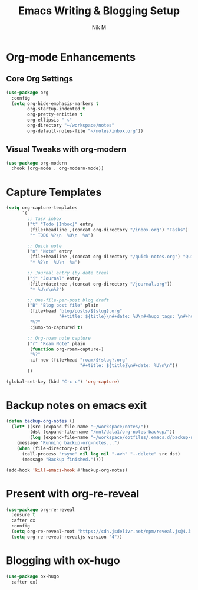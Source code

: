 #+TITLE: Emacs Writing & Blogging Setup
#+AUTHOR: Nik M
#+PROPERTY: header-args :tangle 04-writing.el :results silent

* Org-mode Enhancements

** Core Org Settings

#+BEGIN_SRC emacs-lisp
(use-package org
  :config
  (setq org-hide-emphasis-markers t
        org-startup-indented t
        org-pretty-entities t
        org-ellipsis " ⤵"
        org-directory "~/workspace/notes"
        org-default-notes-file "~/notes/inbox.org"))
#+END_SRC


** Visual Tweaks with org-modern

#+BEGIN_SRC emacs-lisp
(use-package org-modern
  :hook (org-mode . org-modern-mode))
#+END_SRC

* Capture Templates

#+BEGIN_SRC emacs-lisp
(setq org-capture-templates
      `(
        ;; Task inbox
        ("t" "Todo [Inbox]" entry
         (file+headline ,(concat org-directory "/inbox.org") "Tasks")
         "* TODO %?\n  %U\n  %a")

        ;; Quick note
        ("n" "Note" entry
         (file+headline ,(concat org-directory "/quick-notes.org") "Quick Notes")
         "* %?\n  %U\n  %a")

        ;; Journal entry (by date tree)
        ("j" "Journal" entry
         (file+datetree ,(concat org-directory "/journal.org"))
         "* %U\n\n%?")

        ;; One-file-per-post blog draft
        ("B" "Blog post file" plain
         (file+head "blog/posts/${slug}.org"
                    "#+title: ${title}\n#+date: %U\n#+hugo_tags: \n#+hugo_categories: \n\n")
         "%?"
         :jump-to-captured t)

        ;; Org-roam note capture
        ("r" "Roam Note" plain
         (function org-roam-capture-)
         "%?"
         :if-new (file+head "roam/${slug}.org"
                            "#+title: ${title}\n#+date: %U\n\n"))
        ))

(global-set-key (kbd "C-c c") 'org-capture)
#+END_SRC

* Backup notes on emacs exit

#+begin_src emacs-lisp
(defun backup-org-notes ()
  (let* ((src (expand-file-name "~/workspace/notes/"))
         (dst (expand-file-name "/mnt/data1/org-notes-backup/"))
         (log (expand-file-name "~/workspace/dotfiles/.emacs.d/backup-notes.log")))
    (message "Running backup-org-notes...")
    (when (file-directory-p dst)
      (call-process "rsync" nil log nil "-avh" "--delete" src dst)
      (message "Backup finished."))))

(add-hook 'kill-emacs-hook #'backup-org-notes)
#+end_src


* Present with org-re-reveal

#+begin_src emacs-lisp
  (use-package org-re-reveal
    :ensure t
    :after ox
    :config
    (setq org-re-reveal-root "https://cdn.jsdelivr.net/npm/reveal.js@4.3.1")
    (setq org-re-reveal-revealjs-version "4")) 
#+end_src

* Blogging with ox-hugo

#+BEGIN_SRC emacs-lisp
(use-package ox-hugo
  :after ox)
#+END_SRC

